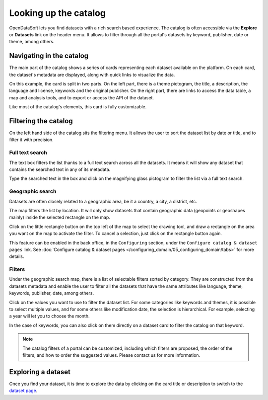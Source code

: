 Looking up the catalog
======================

OpenDataSoft lets you find datasets with a rich search based experience. The catalog is often accessible via the **Explore** or **Datasets** link on the header menu. It allows to filter through all the portal's datasets by keyword, publisher, date or theme, among others.

.. image:: images/explore_all.png
   :alt: Explore catalog

Navigating in the catalog
-------------------------

The main part of the catalog shows a series of cards representing each dataset available on the platform. On each card, the dataset's metadata are displayed, along with quick links to visualize the data.

.. image:: images/explore_card.png
   :alt: Dataset card

On this example, the card is split in two parts. On the left part, there is a theme pictogram, the title, a description, the language and license, keywords and the original publisher. On the right part, there are links to access the data table, a map and analysis tools, and to export or access the API of the dataset.

Like most of the catalog's elements, this card is fully customizable.

.. _filtering-catalog:

Filtering the catalog
---------------------

On the left hand side of the catalog sits the filtering menu. It allows the user to sort the dataset list by date or title, and to filter it with precision.

Full text search
~~~~~~~~~~~~~~~~

The text box filters the list thanks to a full text search across all the datasets. It means it will show any dataset that contains the searched text in any of its metadata.

.. image:: images/filters_search.png
   :alt: Search box

Type the searched text in the box and click on the magnifying glass pictogram to filter the list via a full text search.

Geographic search
~~~~~~~~~~~~~~~~~

Datasets are often closely related to a geographic area, be it a country, a city, a district, etc.

The map filters the list by location. It will only show datasets that contain geographic data (geopoints or geoshapes mainly) inside the selected rectangle on the map.

.. localizedfigure:: images/geographic_search__explore.png

   The mini-map used for filtering on the catalog page.

Click on the little rectangle button on the top left of the map to select the drawing tool, and draw a rectangle on the area you want on the map to activate the filter. To cancel a selection, just click on the rectangle button again.

This feature can be enabled in the back office, in the ``Configuring`` section, under the ``Configure catalog & dataset pages`` link. See :doc:`Configure catalog & dataset pages </configuring_domain/05_configuring_domain/tabs>` for more details.

Filters
~~~~~~~

Under the geographic search map, there is a list of selectable filters sorted by category. They are constructed from the datasets metadata and enable the user to filter all the datasets that have the same attributes like language, theme, keywords, publisher, date, among others.

.. image:: images/filters_facets.png
   :alt: Selectable filters

Click on the values you want to use to filter the dataset list. For some categories
like keywords and themes, it is possible to select multiple values, and for some
others like modification date, the selection is hierarchical. For example,
selecting a year will let you to choose the month.

In the case of keywords, you can also click on them directly on a dataset card to
filter the catalog on that keyword.

.. admonition:: Note
   :class: note

   The catalog filters of a portal can be customized, including which filters are proposed, the order of the filters, and how to order the suggested values. Please contact us for more information.

Exploring a dataset
-------------------

Once you find your dataset, it is time to explore the data by clicking on the card title or description to switch to the `dataset page`__.

__ dataset.html
